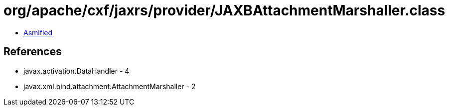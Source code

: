 = org/apache/cxf/jaxrs/provider/JAXBAttachmentMarshaller.class

 - link:JAXBAttachmentMarshaller-asmified.java[Asmified]

== References

 - javax.activation.DataHandler - 4
 - javax.xml.bind.attachment.AttachmentMarshaller - 2
